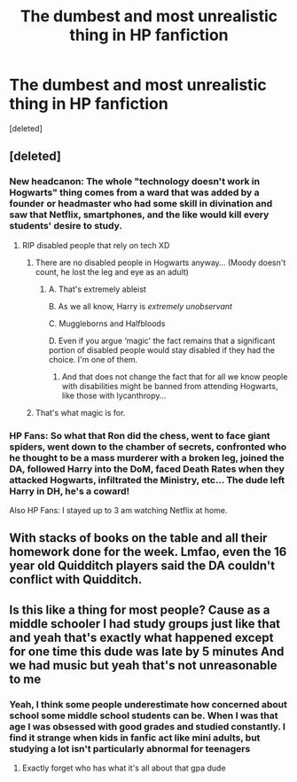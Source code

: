 #+TITLE: The dumbest and most unrealistic thing in HP fanfiction

* The dumbest and most unrealistic thing in HP fanfiction
:PROPERTIES:
:Score: 22
:DateUnix: 1605985640.0
:DateShort: 2020-Nov-21
:FlairText: Discussion
:END:
[deleted]


** [deleted]
:PROPERTIES:
:Score: 28
:DateUnix: 1605987704.0
:DateShort: 2020-Nov-21
:END:

*** New headcanon: The whole "technology doesn't work in Hogwarts" thing comes from a ward that was added by a founder or headmaster who had some skill in divination and saw that Netflix, smartphones, and the like would kill every students' desire to study.
:PROPERTIES:
:Author: TheLetterJ0
:Score: 20
:DateUnix: 1605988709.0
:DateShort: 2020-Nov-21
:END:

**** RIP disabled people that rely on tech XD
:PROPERTIES:
:Author: Gabriella_Gadfly
:Score: 1
:DateUnix: 1605991954.0
:DateShort: 2020-Nov-22
:END:

***** There are no disabled people in Hogwarts anyway... (Moody doesn't count, he lost the leg and eye as an adult)
:PROPERTIES:
:Author: Trekkie200
:Score: 3
:DateUnix: 1605992138.0
:DateShort: 2020-Nov-22
:END:

****** A. That's extremely ableist

B. As we all know, Harry is /extremely unobservant/

C. Muggleborns and Halfbloods

D. Even if you argue ‘magic' the fact remains that a significant portion of disabled people would stay disabled if they had the choice. I'm one of them.
:PROPERTIES:
:Author: Gabriella_Gadfly
:Score: 1
:DateUnix: 1606007815.0
:DateShort: 2020-Nov-22
:END:

******* And that does not change the fact that for all we know people with disabilities might be banned from attending Hogwarts, like those with lycanthropy...
:PROPERTIES:
:Author: Trekkie200
:Score: 0
:DateUnix: 1606034596.0
:DateShort: 2020-Nov-22
:END:


***** That's what magic is for.
:PROPERTIES:
:Author: TheLetterJ0
:Score: 1
:DateUnix: 1605994109.0
:DateShort: 2020-Nov-22
:END:


*** HP Fans: So what that Ron did the chess, went to face giant spiders, went down to the chamber of secrets, confronted who he thought to be a mass murderer with a broken leg, joined the DA, followed Harry into the DoM, faced Death Rates when they attacked Hogwarts, infiltrated the Ministry, etc... The dude left Harry in DH, he's a coward!

Also HP Fans: I stayed up to 3 am watching Netflix at home.
:PROPERTIES:
:Author: Jon_Riptide
:Score: 5
:DateUnix: 1605988409.0
:DateShort: 2020-Nov-21
:END:


** With stacks of books on the table and all their homework done for the week. Lmfao, even the 16 year old Quidditch players said the DA couldn't conflict with Quidditch.
:PROPERTIES:
:Author: Ash_Lestrange
:Score: 11
:DateUnix: 1605986638.0
:DateShort: 2020-Nov-21
:END:


** Is this like a thing for most people? Cause as a middle schooler I had study groups just like that and yeah that's exactly what happened except for one time this dude was late by 5 minutes And we had music but yeah that's not unreasonable to me
:PROPERTIES:
:Author: pheonixsblight
:Score: 6
:DateUnix: 1605991289.0
:DateShort: 2020-Nov-22
:END:

*** Yeah, I think some people underestimate how concerned about school some middle school students can be. When I was that age I was obsessed with good grades and studied constantly. I find it strange when kids in fanfic act like mini adults, but studying a lot isn't particularly abnormal for teenagers
:PROPERTIES:
:Author: i8laura
:Score: 3
:DateUnix: 1605992879.0
:DateShort: 2020-Nov-22
:END:

**** Exactly forget who has what it's all about that gpa dude
:PROPERTIES:
:Author: pheonixsblight
:Score: 1
:DateUnix: 1605993673.0
:DateShort: 2020-Nov-22
:END:
